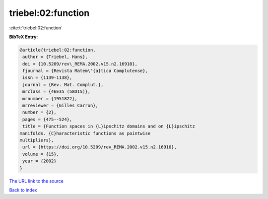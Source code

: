 triebel:02:function
===================

:cite:t:`triebel:02:function`

**BibTeX Entry:**

.. code-block:: bibtex

   @article{triebel:02:function,
    author = {Triebel, Hans},
    doi = {10.5209/rev\_REMA.2002.v15.n2.16910},
    fjournal = {Revista Matem\'{a}tica Complutense},
    issn = {1139-1138},
    journal = {Rev. Mat. Complut.},
    mrclass = {46E35 (58D15)},
    mrnumber = {1951822},
    mrreviewer = {Gilles Carron},
    number = {2},
    pages = {475--524},
    title = {Function spaces in {L}ipschitz domains and on {L}ipschitz
   manifolds. {C}haracteristic functions as pointwise
   multipliers},
    url = {https://doi.org/10.5209/rev_REMA.2002.v15.n2.16910},
    volume = {15},
    year = {2002}
   }
`The URL link to the source <ttps://doi.org/10.5209/rev_REMA.2002.v15.n2.16910}>`_


`Back to index <../By-Cite-Keys.html>`_
